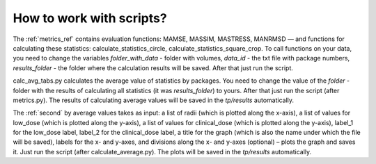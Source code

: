 How to work with scripts?
==============================

The :ref:`metrics_ref` contains evaluation functions: MAMSE, MASSIM, MASTRESS, MANRMSD — and functions for calculating these statistics: calculate_statistics_circle, calculate_statistics_square_crop. 
To call functions on your data, you need to change the variables *folder_with_data* - folder with volumes, *data_id* - the txt file with package numbers, *results_folder* - the folder where the calculation results will be saved. After that just run the script.


calc_avg_tabs.py calculates the average value of statistics by packages. You need to change the value of the *folder* - folder with the results of calculating all statistics (it was *results_folder*) to yours. After that just run the script (after metrics.py). The results of calculating average values ​​will be saved in the *tp/results* automatically.


The :ref:`second` by average values ​​takes as input: a list of radii (which is plotted along the x-axis), a list of values ​​for low_dose (which is plotted along the y-axis), a list of values ​​for clinical_dose (which is plotted along the y-axis), label_1 for the low_dose label, label_2 for the clinical_dose label, a title for the graph (which is also the name under which the file will be saved), labels for the x- and y-axes, and divisions along the x- and y-axes (optional) – plots the graph and saves it.
Just run the script (after calculate_average.py). The plots ​​will be saved in the *tp/results* automatically.